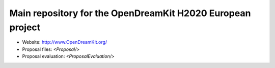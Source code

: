 ===========================================================
Main repository for the OpenDreamKit H2020 European project
===========================================================

- Website: http://www.OpenDreamKit.org/
- Proposal files: `<Proposal/>`
- Proposal evaluation: `<ProposalEvaluation/>`
